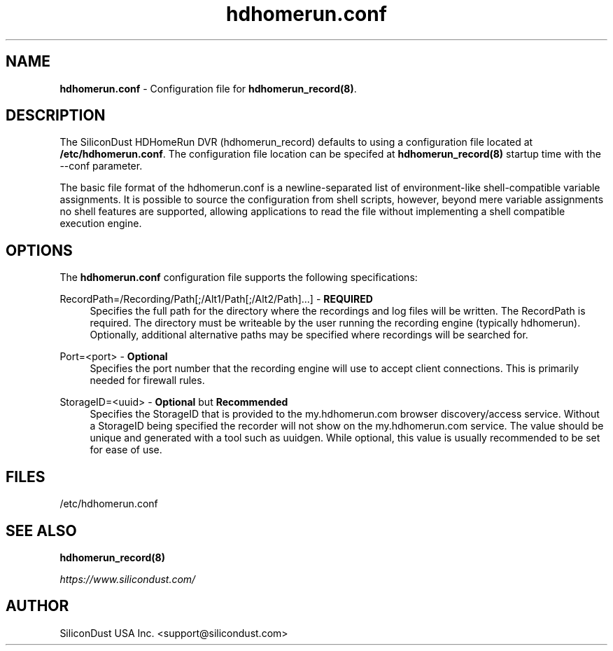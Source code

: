.TH "hdhomerun.conf" "5" "2015/07/20" "SiliconDust HDHomeRun DVR" "hdhomerun_record configuration file"
.ad l
.SH "NAME"
.LP 
\fBhdhomerun.conf\fR \- Configuration file for \fBhdhomerun_record(8)\fR.
.SH "DESCRIPTION"
.LP
The SiliconDust HDHomeRun DVR (hdhomerun_record) defaults to using a configuration
file located at \fB/etc/hdhomerun.conf\fR.  The configuration file location
can be specifed at \fBhdhomerun_record(8)\fR startup time with the --conf
parameter.
.LP
The basic file format of the hdhomerun.conf is a newline-separated list
of environment-like shell-compatible variable assignments.
It is possible to source the configuration from shell scripts, however,
beyond mere variable assignments no shell features are supported,
allowing applications to read the file without implementing a shell
compatible execution engine.
.SH "OPTIONS"
The \fBhdhomerun.conf\fR configuration file supports the following specifications:
.LP
RecordPath=/Recording/Path[;/Alt1/Path[;/Alt2/Path]...] - \fBREQUIRED\fR
.RS 4
Specifies the full path for the directory where the recordings and log files
will be written.  The RecordPath is required.  The directory must be writeable
by the user running the recording engine (typically hdhomerun).  Optionally,
additional alternative paths may be specified where recordings will
be searched for.
.RE
.LP
Port=<port> - \fBOptional\fR
.RS 4
Specifies the port number that the recording engine will use to accept
client connections.  This is primarily needed for firewall
rules.
.RE
.LP
StorageID=<uuid> - \fBOptional\fR but \fBRecommended\fR
.RS 4
Specifies the StorageID that is provided to the my.hdhomerun.com
browser discovery/access service.  Without a StorageID being
specified the recorder will not show on the my.hdhomerun.com
service.  The value should be unique and generated with a tool
such as uuidgen.  While optional, this value is usually
recommended to be set for ease of use.
.RE
.SH "FILES"
.LP
/etc/hdhomerun.conf

.SH "SEE ALSO"
.LP 
\fBhdhomerun_record(8)\fR

\fIhttps://www.silicondust.com/\fR

.SH "AUTHOR"
.LP
SiliconDust USA Inc.  <support@silicondust.com>

